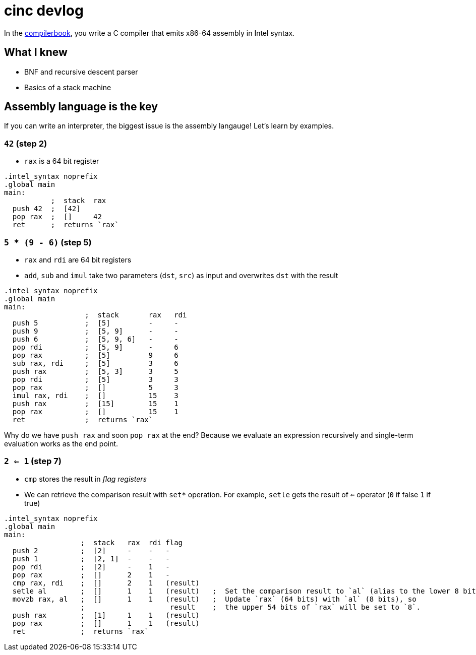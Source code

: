= cinc devlog
:compilerbook: https://www.sigbus.info/compilerbook[compilerbook]

In the {compilerbook}, you write a C compiler that emits x86-64 assembly in Intel syntax.

== What I knew

- BNF and recursive descent parser
- Basics of a stack machine

== Assembly language is the key

If you can write an interpreter, the biggest issue is the assembly langauge! Let's learn by examples.

=== `42` (step 2)

- `rax` is a 64 bit register

[source,nasm]
----
.intel_syntax noprefix
.global main
main:
           ;  stack  rax
  push 42  ;  [42]
  pop rax  ;  []     42
  ret      ;  returns `rax`
----

=== `5 * (9 - 6)` (step 5)


- `rax` and `rdi` are 64 bit registers
- `add`, `sub` and `imul` take two parameters (`dst`, `src`) as input and overwrites `dst` with the result



[source,nasm]
----
.intel_syntax noprefix
.global main
main:
                   ;  stack       rax   rdi
  push 5           ;  [5]         -     -
  push 9           ;  [5, 9]      -     -
  push 6           ;  [5, 9, 6]   -     -
  pop rdi          ;  [5, 9]      -     6
  pop rax          ;  [5]         9     6
  sub rax, rdi     ;  [5]         3     6
  push rax         ;  [5, 3]      3     5
  pop rdi          ;  [5]         3     3
  pop rax          ;  []          5     3
  imul rax, rdi    ;  []          15    3
  push rax         ;  [15]        15    1
  pop rax          ;  []          15    1
  ret              ;  returns `rax`
----

Why do we have `push rax` and soon `pop rax` at the end? Because we evaluate an expression recursively and single-term evaluation works as the end point.

=== `2 <= 1` (step 7)


- `cmp` stores the result in _flag registers_
- We can retrieve the comparison result with `set*` operation. For example, `setle` gets the result of `<=` operator (`0` if false `1` if true)

[source,nasm]
----
.intel_syntax noprefix
.global main
main:
                  ;  stack   rax  rdi flag
  push 2          ;  [2]     -    -   -
  push 1          ;  [2, 1]  -    -   -
  pop rdi         ;  [2]     -    1   -
  pop rax         ;  []      2    1   -
  cmp rax, rdi    ;  []      2    1   (result)
  setle al        ;  []      1    1   (result)   ;  Set the comparison result to `al` (alias to the lower 8 bits of `rax`)
  movzb rax, al   ;  []      1    1   (result)   ;  Update `rax` (64 bits) with `al` (8 bits), so
                  ;                    result    ;  the upper 54 bits of `rax` will be set to `8`.
  push rax        ;  [1]     1    1   (result)
  pop rax         ;  []      1    1   (result)
  ret             ;  returns `rax`
----

